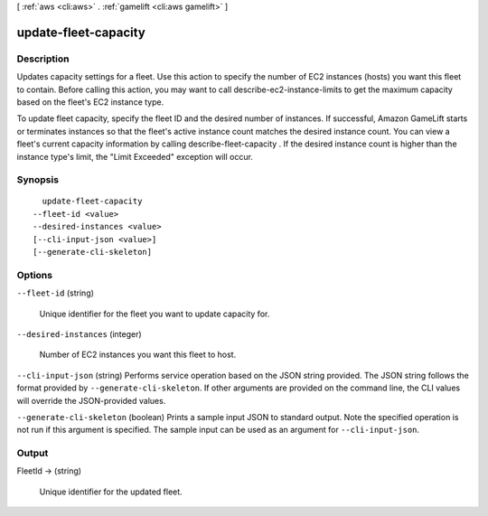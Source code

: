 [ :ref:`aws <cli:aws>` . :ref:`gamelift <cli:aws gamelift>` ]

.. _cli:aws gamelift update-fleet-capacity:


*********************
update-fleet-capacity
*********************



===========
Description
===========



Updates capacity settings for a fleet. Use this action to specify the number of EC2 instances (hosts) you want this fleet to contain. Before calling this action, you may want to call  describe-ec2-instance-limits to get the maximum capacity based on the fleet's EC2 instance type.

 

To update fleet capacity, specify the fleet ID and the desired number of instances. If successful, Amazon GameLift starts or terminates instances so that the fleet's active instance count matches the desired instance count. You can view a fleet's current capacity information by calling  describe-fleet-capacity . If the desired instance count is higher than the instance type's limit, the "Limit Exceeded" exception will occur.



========
Synopsis
========

::

    update-fleet-capacity
  --fleet-id <value>
  --desired-instances <value>
  [--cli-input-json <value>]
  [--generate-cli-skeleton]




=======
Options
=======

``--fleet-id`` (string)


  Unique identifier for the fleet you want to update capacity for. 

  

``--desired-instances`` (integer)


  Number of EC2 instances you want this fleet to host.

  

``--cli-input-json`` (string)
Performs service operation based on the JSON string provided. The JSON string follows the format provided by ``--generate-cli-skeleton``. If other arguments are provided on the command line, the CLI values will override the JSON-provided values.

``--generate-cli-skeleton`` (boolean)
Prints a sample input JSON to standard output. Note the specified operation is not run if this argument is specified. The sample input can be used as an argument for ``--cli-input-json``.



======
Output
======

FleetId -> (string)

  

  Unique identifier for the updated fleet.

  

  

